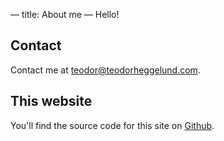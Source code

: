 ---
title: About me
---
Hello!
** Contact
Contact me at [[mailto:teodor@teodorheggelund.com][teodor@teodorheggelund.com]].
** This website
You'll find the source code for this site on [[https://github.com/teodorlu/teodorheggelund.com][Github]].
